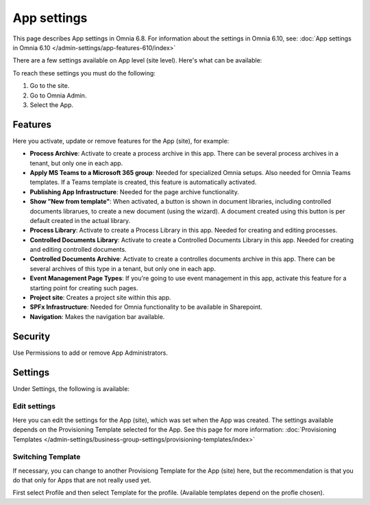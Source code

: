 App settings
==============

This page describes App settings in Omnia 6.8. For information about the settings in Omnia 6.10, see: :doc:`App settings in Omnia 6.10 </admin-settings/app-features-610/index>`

There are a few settings available on App level (site level). Here's what can be available:

.. image:: app-settings.png

To reach these settings you must do the following:

1. Go to the site.
2. Go to Omnia Admin.
3. Select the App.

Features
***********
Here you activate, update or remove features for the App (site), for example:

.. image:: app-settings-features.png

+ **Process Archive**: Activate to create a process archive in this app. There can be several process archives in a tenant, but only one in each app.
+ **Apply MS Teams to a Microsoft 365 group**: Needed for specialized Omnia setups. Also needed for Omnia Teams templates. If a Teams template is created, this feature is automatically activated.
+ **Publishing App Infrastructure**: Needed for the page archive functionality.
+ **Show ”New from template"**: When activated, a button is shown in document libraries, including controlled documents librarues, to create a new document (using the wizard). A document created using this button is per default created in the actual library.
+ **Process Library**: Activate to create a Process Library in this app. Needed for creating and editing processes.
+ **Controlled Documents Library**: Activate to create a Controlled Documents Library in this app. Needed for creating and editing controlled documents.
+ **Controlled Documents Archive**: Activate to create a controlles documents archive in this app. There can be several archives of this type in a tenant, but only one in each app.
+ **Event Management Page Types**: If you're going to use event management in this app, activate this feature for a starting point for creating such pages.
+ **Project site**: Creates a project site within this app.
+ **SPFx Infrastructure**: Needed for Omnia functionality to be available in Sharepoint.
+ **Navigation**: Makes the navigation bar available.

Security
**********
Use Permissions to add or remove App Administrators.

.. image:: app-settings-security.png

Settings
**********
Under Settings, the following is available:

.. image:: app-settings-settings.png

Edit settings
---------------
Here you can edit the settings for the App (site), which was set when the App was created. The settings available depends on the Provisioning Template selected for the App. See this page for more information: :doc:`Provisioning Templates </admin-settings/business-group-settings/provisioning-templates/index>`

.. image:: app-settings-settings-edit-1.png

Switching Template
-------------------
If necessary, you can change to another Provisiong Template for the App (site) here, but the recommendation is that you do that only for Apps that are not really used yet.

.. image:: app-settings-settings-template.png

First select Profile and then select Template for the profile. (Available templates depend on the profle chosen).


